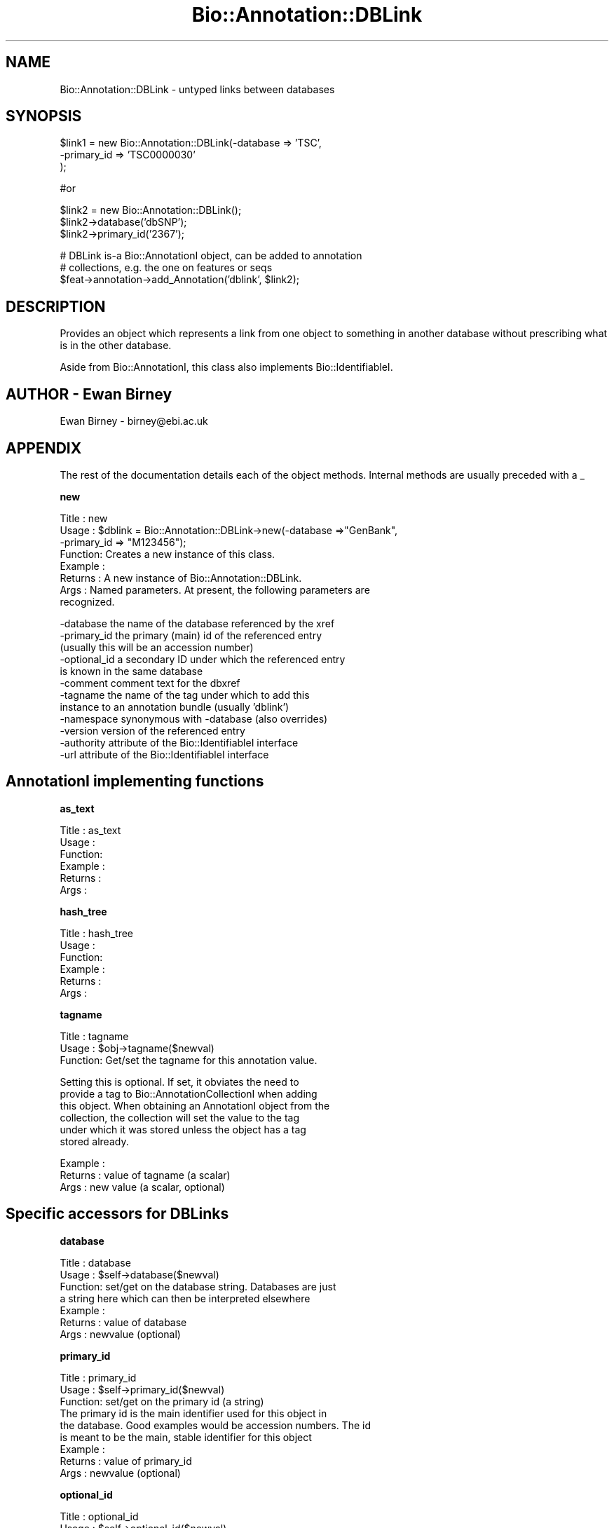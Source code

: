 .\" Automatically generated by Pod::Man v1.37, Pod::Parser v1.32
.\"
.\" Standard preamble:
.\" ========================================================================
.de Sh \" Subsection heading
.br
.if t .Sp
.ne 5
.PP
\fB\\$1\fR
.PP
..
.de Sp \" Vertical space (when we can't use .PP)
.if t .sp .5v
.if n .sp
..
.de Vb \" Begin verbatim text
.ft CW
.nf
.ne \\$1
..
.de Ve \" End verbatim text
.ft R
.fi
..
.\" Set up some character translations and predefined strings.  \*(-- will
.\" give an unbreakable dash, \*(PI will give pi, \*(L" will give a left
.\" double quote, and \*(R" will give a right double quote.  | will give a
.\" real vertical bar.  \*(C+ will give a nicer C++.  Capital omega is used to
.\" do unbreakable dashes and therefore won't be available.  \*(C` and \*(C'
.\" expand to `' in nroff, nothing in troff, for use with C<>.
.tr \(*W-|\(bv\*(Tr
.ds C+ C\v'-.1v'\h'-1p'\s-2+\h'-1p'+\s0\v'.1v'\h'-1p'
.ie n \{\
.    ds -- \(*W-
.    ds PI pi
.    if (\n(.H=4u)&(1m=24u) .ds -- \(*W\h'-12u'\(*W\h'-12u'-\" diablo 10 pitch
.    if (\n(.H=4u)&(1m=20u) .ds -- \(*W\h'-12u'\(*W\h'-8u'-\"  diablo 12 pitch
.    ds L" ""
.    ds R" ""
.    ds C` ""
.    ds C' ""
'br\}
.el\{\
.    ds -- \|\(em\|
.    ds PI \(*p
.    ds L" ``
.    ds R" ''
'br\}
.\"
.\" If the F register is turned on, we'll generate index entries on stderr for
.\" titles (.TH), headers (.SH), subsections (.Sh), items (.Ip), and index
.\" entries marked with X<> in POD.  Of course, you'll have to process the
.\" output yourself in some meaningful fashion.
.if \nF \{\
.    de IX
.    tm Index:\\$1\t\\n%\t"\\$2"
..
.    nr % 0
.    rr F
.\}
.\"
.\" For nroff, turn off justification.  Always turn off hyphenation; it makes
.\" way too many mistakes in technical documents.
.hy 0
.if n .na
.\"
.\" Accent mark definitions (@(#)ms.acc 1.5 88/02/08 SMI; from UCB 4.2).
.\" Fear.  Run.  Save yourself.  No user-serviceable parts.
.    \" fudge factors for nroff and troff
.if n \{\
.    ds #H 0
.    ds #V .8m
.    ds #F .3m
.    ds #[ \f1
.    ds #] \fP
.\}
.if t \{\
.    ds #H ((1u-(\\\\n(.fu%2u))*.13m)
.    ds #V .6m
.    ds #F 0
.    ds #[ \&
.    ds #] \&
.\}
.    \" simple accents for nroff and troff
.if n \{\
.    ds ' \&
.    ds ` \&
.    ds ^ \&
.    ds , \&
.    ds ~ ~
.    ds /
.\}
.if t \{\
.    ds ' \\k:\h'-(\\n(.wu*8/10-\*(#H)'\'\h"|\\n:u"
.    ds ` \\k:\h'-(\\n(.wu*8/10-\*(#H)'\`\h'|\\n:u'
.    ds ^ \\k:\h'-(\\n(.wu*10/11-\*(#H)'^\h'|\\n:u'
.    ds , \\k:\h'-(\\n(.wu*8/10)',\h'|\\n:u'
.    ds ~ \\k:\h'-(\\n(.wu-\*(#H-.1m)'~\h'|\\n:u'
.    ds / \\k:\h'-(\\n(.wu*8/10-\*(#H)'\z\(sl\h'|\\n:u'
.\}
.    \" troff and (daisy-wheel) nroff accents
.ds : \\k:\h'-(\\n(.wu*8/10-\*(#H+.1m+\*(#F)'\v'-\*(#V'\z.\h'.2m+\*(#F'.\h'|\\n:u'\v'\*(#V'
.ds 8 \h'\*(#H'\(*b\h'-\*(#H'
.ds o \\k:\h'-(\\n(.wu+\w'\(de'u-\*(#H)/2u'\v'-.3n'\*(#[\z\(de\v'.3n'\h'|\\n:u'\*(#]
.ds d- \h'\*(#H'\(pd\h'-\w'~'u'\v'-.25m'\f2\(hy\fP\v'.25m'\h'-\*(#H'
.ds D- D\\k:\h'-\w'D'u'\v'-.11m'\z\(hy\v'.11m'\h'|\\n:u'
.ds th \*(#[\v'.3m'\s+1I\s-1\v'-.3m'\h'-(\w'I'u*2/3)'\s-1o\s+1\*(#]
.ds Th \*(#[\s+2I\s-2\h'-\w'I'u*3/5'\v'-.3m'o\v'.3m'\*(#]
.ds ae a\h'-(\w'a'u*4/10)'e
.ds Ae A\h'-(\w'A'u*4/10)'E
.    \" corrections for vroff
.if v .ds ~ \\k:\h'-(\\n(.wu*9/10-\*(#H)'\s-2\u~\d\s+2\h'|\\n:u'
.if v .ds ^ \\k:\h'-(\\n(.wu*10/11-\*(#H)'\v'-.4m'^\v'.4m'\h'|\\n:u'
.    \" for low resolution devices (crt and lpr)
.if \n(.H>23 .if \n(.V>19 \
\{\
.    ds : e
.    ds 8 ss
.    ds o a
.    ds d- d\h'-1'\(ga
.    ds D- D\h'-1'\(hy
.    ds th \o'bp'
.    ds Th \o'LP'
.    ds ae ae
.    ds Ae AE
.\}
.rm #[ #] #H #V #F C
.\" ========================================================================
.\"
.IX Title "Bio::Annotation::DBLink 3"
.TH Bio::Annotation::DBLink 3 "2008-07-07" "perl v5.8.8" "User Contributed Perl Documentation"
.SH "NAME"
Bio::Annotation::DBLink \- untyped links between databases
.SH "SYNOPSIS"
.IX Header "SYNOPSIS"
.Vb 3
\&   $link1 = new Bio::Annotation::DBLink(-database => 'TSC',
\&                                        -primary_id => 'TSC0000030'
\&                                        );
.Ve
.PP
.Vb 1
\&   #or
.Ve
.PP
.Vb 3
\&   $link2 = new Bio::Annotation::DBLink();
\&   $link2->database('dbSNP');
\&   $link2->primary_id('2367');
.Ve
.PP
.Vb 3
\&   # DBLink is-a Bio::AnnotationI object, can be added to annotation
\&   # collections, e.g. the one on features or seqs
\&   $feat->annotation->add_Annotation('dblink', $link2);
.Ve
.SH "DESCRIPTION"
.IX Header "DESCRIPTION"
Provides an object which represents a link from one object to something
in another database without prescribing what is in the other database.
.PP
Aside from Bio::AnnotationI, this class also implements
Bio::IdentifiableI.
.SH "AUTHOR \- Ewan Birney"
.IX Header "AUTHOR - Ewan Birney"
Ewan Birney \- birney@ebi.ac.uk
.SH "APPENDIX"
.IX Header "APPENDIX"
The rest of the documentation details each of the object
methods. Internal methods are usually preceded with a _
.Sh "new"
.IX Subsection "new"
.Vb 8
\& Title   : new
\& Usage   : $dblink = Bio::Annotation::DBLink->new(-database =>"GenBank",
\&                                                  -primary_id => "M123456");
\& Function: Creates a new instance of this class.
\& Example :
\& Returns : A new instance of Bio::Annotation::DBLink.
\& Args    : Named parameters. At present, the following parameters are
\&           recognized.
.Ve
.PP
.Vb 12
\&             -database    the name of the database referenced by the xref
\&             -primary_id  the primary (main) id of the referenced entry
\&                          (usually this will be an accession number)
\&             -optional_id a secondary ID under which the referenced entry
\&                          is known in the same database
\&             -comment     comment text for the dbxref
\&             -tagname     the name of the tag under which to add this
\&                          instance to an annotation bundle (usually 'dblink')
\&             -namespace   synonymous with -database (also overrides)
\&             -version     version of the referenced entry
\&             -authority   attribute of the Bio::IdentifiableI interface
\&             -url         attribute of the Bio::IdentifiableI interface
.Ve
.SH "AnnotationI implementing functions"
.IX Header "AnnotationI implementing functions"
.Sh "as_text"
.IX Subsection "as_text"
.Vb 6
\& Title   : as_text
\& Usage   :
\& Function:
\& Example :
\& Returns : 
\& Args    :
.Ve
.Sh "hash_tree"
.IX Subsection "hash_tree"
.Vb 6
\& Title   : hash_tree
\& Usage   :
\& Function:
\& Example :
\& Returns : 
\& Args    :
.Ve
.Sh "tagname"
.IX Subsection "tagname"
.Vb 3
\& Title   : tagname
\& Usage   : $obj->tagname($newval)
\& Function: Get/set the tagname for this annotation value.
.Ve
.PP
.Vb 6
\&           Setting this is optional. If set, it obviates the need to
\&           provide a tag to Bio::AnnotationCollectionI when adding
\&           this object. When obtaining an AnnotationI object from the
\&           collection, the collection will set the value to the tag
\&           under which it was stored unless the object has a tag
\&           stored already.
.Ve
.PP
.Vb 3
\& Example : 
\& Returns : value of tagname (a scalar)
\& Args    : new value (a scalar, optional)
.Ve
.SH "Specific accessors for DBLinks"
.IX Header "Specific accessors for DBLinks"
.Sh "database"
.IX Subsection "database"
.Vb 7
\& Title   : database
\& Usage   : $self->database($newval)
\& Function: set/get on the database string. Databases are just
\&           a string here which can then be interpreted elsewhere
\& Example : 
\& Returns : value of database
\& Args    : newvalue (optional)
.Ve
.Sh "primary_id"
.IX Subsection "primary_id"
.Vb 9
\& Title   : primary_id
\& Usage   : $self->primary_id($newval)
\& Function: set/get on the primary id (a string)
\&           The primary id is the main identifier used for this object in 
\&           the database. Good examples would be accession numbers. The id
\&           is meant to be the main, stable identifier for this object
\& Example : 
\& Returns : value of primary_id
\& Args    : newvalue (optional)
.Ve
.Sh "optional_id"
.IX Subsection "optional_id"
.Vb 3
\& Title   : optional_id
\& Usage   : $self->optional_id($newval)
\& Function: get/set for the optional_id (a string)
.Ve
.PP
.Vb 6
\&           optional id is a slot for people to use as they wish. The
\&           main issue is that some databases do not have a clean
\&           single string identifier scheme. It is hoped that the
\&           primary_id can behave like a reasonably sane "single string
\&           identifier" of objects, and people can use/abuse optional
\&           ids to their heart's content to provide precise mappings.
.Ve
.PP
.Vb 3
\& Example : 
\& Returns : value of optional_id
\& Args    : newvalue (optional)
.Ve
.Sh "comment"
.IX Subsection "comment"
.Vb 7
\& Title   : comment
\& Usage   : $self->comment($newval)
\& Function: get/set of comments (comment object)
\&           Sets or gets comments of this dblink, which is sometimes relevant
\& Example : 
\& Returns : value of comment (Bio::Annotation::Comment)
\& Args    : newvalue (optional)
.Ve
.SH "Methods for Bio::IdentifiableI compliance"
.IX Header "Methods for Bio::IdentifiableI compliance"
.Sh "object_id"
.IX Subsection "object_id"
.Vb 5
\& Title   : object_id
\& Usage   : $string    = $obj->object_id()
\& Function: a string which represents the stable primary identifier
\&           in this namespace of this object. For DNA sequences this
\&           is its accession_number, similarly for protein sequences
.Ve
.PP
.Vb 2
\&           This is aliased to primary_id().
\& Returns : A scalar
.Ve
.Sh "version"
.IX Subsection "version"
.Vb 6
\& Title   : version
\& Usage   : $version    = $obj->version()
\& Function: a number which differentiates between versions of
\&           the same object. Higher numbers are considered to be
\&           later and more relevant, but a single object described
\&           the same identifier should represent the same concept
.Ve
.PP
.Vb 1
\& Returns : A number
.Ve
.Sh "url"
.IX Subsection "url"
.Vb 4
\& Title   : url
\& Usage   : $url    = $obj->url()
\& Function: URL which is associated with this DB link
\& Returns : string, full URL descriptor
.Ve
.Sh "authority"
.IX Subsection "authority"
.Vb 5
\& Title   : authority
\& Usage   : $authority    = $obj->authority()
\& Function: a string which represents the organisation which
\&           granted the namespace, written as the DNS name for  
\&           organisation (eg, wormbase.org)
.Ve
.PP
.Vb 1
\& Returns : A scalar
.Ve
.Sh "namespace"
.IX Subsection "namespace"
.Vb 5
\& Title   : namespace
\& Usage   : $string    = $obj->namespace()
\& Function: A string representing the name space this identifier
\&           is valid in, often the database name or the name
\&           describing the collection
.Ve
.PP
.Vb 2
\&           For DBLink this is the same as database().
\& Returns : A scalar
.Ve
